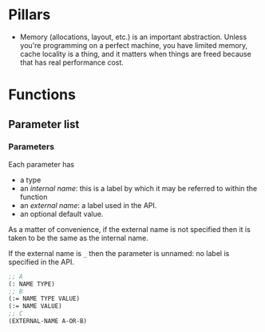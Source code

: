 
* Pillars

- Memory (allocations, layout, etc.) is an important abstraction. Unless you're
  programming on a perfect machine, you have limited memory, cache locality is
  a thing, and it matters when things are freed because that has real performance
  cost.

* Functions

** Parameter list

*** Parameters

Each parameter has
- a type
- an /internal name/: this is a label by which it may be referred to within the
  function
- an /external name/: a label used in the API.
- an optional default value.

As a matter of convenience, if the external name is not specified then it is taken
to be the same as the internal name.

If the external name is ~_~ then the parameter is unnamed: no label is specified in
the API.

#+begin_src lisp
  ;; A
  (: NAME TYPE)
  ;; B
  (:= NAME TYPE VALUE)
  (:= NAME VALUE)
  ;; C
  (EXTERNAL-NAME A-OR-B)
#+end_src
